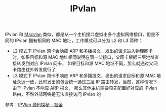 :PROPERTIES:
:ID:       3C63689F-B227-437C-97EF-8931808985E5
:END:
#+TITLE: IPvlan

IPvlan 和 [[id:87606DF2-B8E1-467E-9935-18D5261BFF0F][Macvlan]] 类似，都是从一个主机接口虚拟出多个虚拟网络接口，但是不同的 IPvlan 拥有相同的 MAC 地址，工作模式可以分为 L2 和 L3 两种：
+ L2 模式下 IPvlan 网卡会响应 ARP 和多播报文，发出的请求进入物理网卡时，如果目标和源 MAC 地址相同说明在同一父接口，父网卡根据三层地址直接转发到对应 IPvlan 网卡，
  如果目标和源 MAC 地址不同，那么就通过父网卡路由往外转发就行了
+ L3 模式下 IPvlan 网卡不响应 ARP 和多播报文，发出的请求目标和源 MAC 地址永远一致，此时发出的包会统一通过三层 IP 路由转发，当然，这种情况下由于 IPvlan 不响应 ARP 报文，
  那么其他主机需要预先配置好对应的 IPvlan 路由，不然外部网络是无法直接访问 IPvlan 的

参考：[[https://juejin.cn/post/7030291455235080205#heading-7][IPVlan 源码探秘 - 掘金]]

